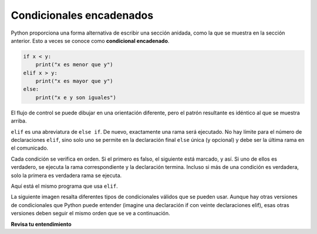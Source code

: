 ..  Copyright (C)  Brad Miller, David Ranum, Jeffrey Elkner, Peter Wentworth, Allen B. Downey, Chris
    Meyers, and Dario Mitchell.  Permission is granted to copy, distribute
    and/or modify this document under the terms of the GNU Free Documentation
    License, Version 1.3 or any later version published by the Free Software
    Foundation; with Invariant Sections being Forward, Prefaces, and
    Contributor List, no Front-Cover Texts, and no Back-Cover Texts.  A copy of
    the license is included in the section entitled "GNU Free Documentation
    License".

.. qnum::
   :prefix: condition-9-
   :start: 1

.. index::
   single: chained conditional
   single: conditional; chained

Condicionales encadenados
-------------------------

Python proporciona una forma alternativa de escribir una sección anidada, como la que se muestra en la sección anterior.
Esto a veces se conoce como **condicional encadenado**.

.. sourcecode:: python

    if x < y:
        print("x es menor que y")
    elif x > y:
        print("x es mayor que y")
    else:
        print("x e y son iguales")

El flujo de control se puede dibujar en una orientación diferente, pero el patrón resultante es idéntico al que se muestra arriba.

.. image:: Figures/flowchart_chained_conditional.png

``elif`` es una abreviatura de ``else if``. De nuevo, exactamente una rama será
ejecutado. No hay límite para el número de declaraciones ``elif``, sino solo uno
se permite en la declaración final ``else`` única (y opcional) y debe ser la última
rama en el comunicado.

.. image:: Figures/conditionals_overview.png

Cada condición se verifica en orden. Si el primero es falso, el siguiente está marcado,
y así. Si uno de ellos es verdadero, se ejecuta la rama correspondiente y la
declaración termina. Incluso si más de una condición es verdadera, solo la primera es verdadera
rama se ejecuta.

Aquí está el mismo programa que usa ``elif``.

.. activecode:: ac7_9_1

    x = 10
    y = 10

    if x < y:
        print("x es menor que y")
    elif x > y:
        print("x es mayor que y")
    else:
        print("x e y deben ser iguales")

La siguiente imagen resalta diferentes tipos de condicionales válidos que se pueden usar. Aunque hay otras
versiones de condicionales que Python puede entender (imagine una declaración if con veinte declaraciones elif), esas
otras versiones deben seguir el mismo orden que se ve a continuación.

.. image:: Figures/valid_conditionals.png
   :alt: muestra una condición unaria, una condición binaria, un condicional con if, elif, else y un condicional con if, elif y elif.

**Revisa tu entendimiento**

.. mchoice:: question7_9_1
   :answer_a: I únicamente
   :answer_b: II únicamente
   :answer_c: III únicamente
   :answer_d: II y III
   :answer_e: I, II, y III
   :correct: b
   :feedback_a: No puede usar una expresión Boolean después de otra.
   :feedback_b: Sí, II dará el mismo resultado.
   :feedback_c: No, III no dará el mismo resultado. La primera instrucción if será verdadera, pero la segunda será falsa, por lo que la parte else se ejecutará.
   :feedback_d: No, aunque II es correcto, III no dará el mismo resultado. Intentalo de nuevo.
   :feedback_e: No, en I no puedes tener una expresión Boolean después de otra cosa.
   :practice: T

   ¿Cuál de I, II y III a continuación da el mismo resultado que el siguiente bucle anidado?

   .. code-block:: python

     # instrucción if-else anidada
     x = -10
     if x < 0:
         print("El número negativo ",  x, " no es válido aquí.")
     else:
         if x > 0:
             print(x, " es un número positivo")
         else:
             print(x, " es 0")


   .. code-block:: python

     I.
     
     if x < 0:
         print("El número negativo ",  x, " no es válido aquí.")
     else (x > 0):
         print(x, " es un número positivo")
     else:
         print(x, " es 0")


   .. code-block:: python

     II.
     
     if x < 0:
         print("El número negativo ",  x, " no es válido aquí.")
     elif (x > 0):
         print(x, " es un número positivo")
     else:
         print(x, " es 0")

   .. code-block:: python

     III.
     
     if x < 0:
         print("El número negativo ",  x, " no es válido aquí.")
     if (x > 0):
         print(x, " es un número positivo")
     else:
         print(x, " es 0")

.. mchoice:: question7_9_2
   :answer_a: a
   :answer_b: b
   :answer_c: c
   :correct: c
   :feedback_a: Mientras que el valor en x es menor que el valor en y (3 es menor que 5) no es menor que el valor en z (3 no es menor que 2).
   :feedback_b: El valor en y no es menor que el valor en x (5 no es menor que 3).
   :feedback_c: Como las dos primeras expresiones booleanas son falsas, se ejecutará lo demás.
   :practice: T

   ¿Qué imprimirá el siguiente código si x = 3, y = 5, and z = 2?

   .. code-block:: python

     if x < y and x < z:
         print("a")
     elif y < x and y < z:
         print("b")
     else:
         print("c")

.. activecode:: ac7_9_2
   :language: python
   :autograde: unittest
   :practice: T

   Cree un condicional para encontrar si "false" está en el string ``str1``. Si es así, asigne a la variable ``output`` el string "False. You aren't you?". Verifique si "true" está en el string ``str1`` y, si es así, asigne "True! You are you!" a la variable ``output``. Si ninguno de los dos está en ``str1``, asigne "Neither true nor false!" a ``output``.
   ~~~~
   str1 = "Today you are you! That is truer than true! There is no one alive who is you-er than you!"
      
   =====

   from unittest.gui import TestCaseGui

   class myTests(TestCaseGui):

      def testThree(self):
         self.assertEqual(output, "True! You are you!", "Testing that output has the correct value, given the str1 provided.")
         self.assertIn("else", self.getEditorText(), "Testing output (Don't worry about actual and expected values).")
         self.assertIn("elif", self.getEditorText(), "Testing output (Don't worry about actual and expected values).")

   myTests().main()

.. activecode:: ac7_9_4
   :language: python
   :autograde: unittest
   :practice: T

   Cree una lista vacía llamada ``resps``. Usando la lista ``percent_rain``, para cada porcentaje, si está por encima de 90, agregue el string 'Bring an umbrella.' a ``resps``, de lo contrario, si está por encima de 80, agregue la cadena 'Good for the flowers?' a ``resps``, de lo contrario, si está por encima de 50, agregue la cadena 'Watch out for clouds!' a ``resps``, de lo contrario, agregue la cadena 'Nice day!' a ``resps``. Nota: si está seguro de que tiene el problema correcto pero no pasa, entonces verifique que haya hecho coincidir las cadenas exactamente.
   ~~~~
   percent_rain = [94.3, 45, 100, 78, 16, 5.3, 79, 86]

   =====

   from unittest.gui import TestCaseGui

   class myTests(TestCaseGui):

      def testOne(self):
         self.assertEqual(resps, ['Bring an umbrella.','Nice day!','Bring an umbrella.','Watch out for clouds!',"Nice day!",'Nice day!','Watch out for clouds!',"Good for the flowers?"], "Testing the value of resps")

   myTests().main()

.. activecode:: ac7_9_5
   :language: python
   :autograde: unittest
   :practice: T

   Hemos creado condicionales para su uso. No cambie las declaraciones condicionales proporcionadas. Encuentre un valor entero para ``x`` que hará que ``output`` mantenga los valores ``True`` y ``None``. (¡Dibujar diagramas o diagramas de flujo para usted puede ayudar!)
   ~~~~
   x =
   output = []

   if x > 63:
       output.append(True)
   elif x > 55:
       output.append(False)
   else: 
       output.append("Neither")

   if x > 67:
       output.append(True)
   else:
       output.append(None)

   =====

   from unittest.gui import TestCaseGui

   class myTests(TestCaseGui):

      def testSixA(self):
         self.assertEqual(output, [True, None], "Testing that value of output is correct.")

      def testSixB(self):
         self.assertEqual(x in [64, 65, 66, 67], True, "Testing that value of x is reasonable for this problem")

   myTests().main()
